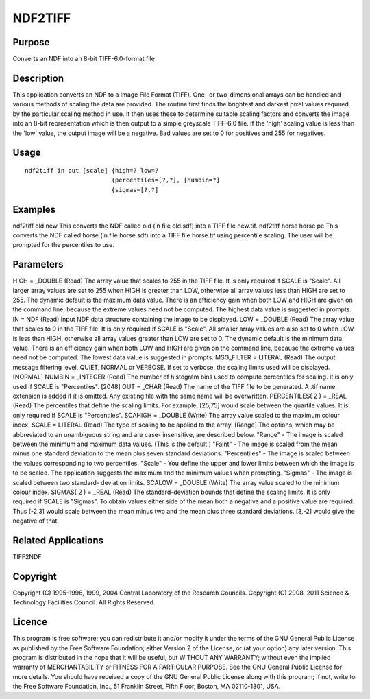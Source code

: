 

NDF2TIFF
========


Purpose
~~~~~~~
Converts an NDF into an 8-bit TIFF-6.0-format file


Description
~~~~~~~~~~~
This application converts an NDF to a Image File Format (TIFF). One-
or two-dimensional arrays can be handled and various methods of
scaling the data are provided.
The routine first finds the brightest and darkest pixel values
required by the particular scaling method in use. It then uses these
to determine suitable scaling factors and converts the image into an
8-bit representation which is then output to a simple greyscale
TIFF-6.0 file.
If the 'high' scaling value is less than the 'low' value, the output
image will be a negative. Bad values are set to 0 for positives and
255 for negatives.


Usage
~~~~~


::

    
       ndf2tiff in out [scale] {high=? low=?
                               {percentiles=[?,?], [numbin=?]
                               {sigmas=[?,?]
       



Examples
~~~~~~~~
ndf2tiff old new
This converts the NDF called old (in file old.sdf) into a TIFF file
new.tif.
ndf2tiff horse horse pe
This converts the NDF called horse (in file horse.sdf) into a TIFF
file horse.tif using percentile scaling. The user will be prompted for
the percentiles to use.



Parameters
~~~~~~~~~~
HIGH = _DOUBLE (Read) The array value that scales to 255 in the TIFF
file. It is only required if SCALE is "Scale". All larger array values
are set to 255 when HIGH is greater than LOW, otherwise all array
values less than HIGH are set to 255. The dynamic default is the
maximum data value. There is an efficiency gain when both LOW and HIGH
are given on the command line, because the extreme values need not be
computed. The highest data value is suggested in prompts. IN = NDF
(Read) Input NDF data structure containing the image to be displayed.
LOW = _DOUBLE (Read) The array value that scales to 0 in the TIFF
file. It is only required if SCALE is "Scale". All smaller array
values are also set to 0 when LOW is less than HIGH, otherwise all
array values greater than LOW are set to 0. The dynamic default is the
minimum data value. There is an efficiency gain when both LOW and HIGH
are given on the command line, because the extreme values need not be
computed. The lowest data value is suggested in prompts. MSG_FILTER =
LITERAL (Read) The output message filtering level, QUIET, NORMAL or
VERBOSE. If set to verbose, the scaling limits used will be displayed.
[NORMAL] NUMBIN = _INTEGER (Read) The number of histogram bins used to
compute percentiles for scaling. It is only used if SCALE is
"Percentiles". [2048] OUT = _CHAR (Read) The name of the TIFF file to
be generated. A .tif name extension is added if it is omitted. Any
existing file with the same name will be overwritten. PERCENTILES( 2 )
= _REAL (Read) The percentiles that define the scaling limits. For
example, [25,75] would scale between the quartile values. It is only
required if SCALE is "Percentiles". SCAHIGH = _DOUBLE (Write) The
array value scaled to the maximum colour index. SCALE = LITERAL (Read)
The type of scaling to be applied to the array. [Range] The options,
which may be abbreviated to an unambiguous string and are case-
insensitive, are described below. "Range" - The image is scaled
between the minimum and maximum data values. (This is the default.)
"Faint" - The image is scaled from the mean minus one standard
deviation to the mean plus seven standard deviations. "Percentiles" -
The image is scaled between the values corresponding to two
percentiles. "Scale" - You define the upper and lower limits between
which the image is to be scaled. The application suggests the maximum
and the minimum values when prompting. "Sigmas" - The image is scaled
between two standard- deviation limits. SCALOW = _DOUBLE (Write) The
array value scaled to the minimum colour index. SIGMAS( 2 ) = _REAL
(Read) The standard-deviation bounds that define the scaling limits.
It is only required if SCALE is "Sigmas". To obtain values either side
of the mean both a negative and a positive value are required. Thus
[-2,3] would scale between the mean minus two and the mean plus three
standard deviations. [3,-2] would give the negative of that.


Related Applications
~~~~~~~~~~~~~~~~~~~~
TIFF2NDF


Copyright
~~~~~~~~~
Copyright (C) 1995-1996, 1999, 2004 Central Laboratory of the Research
Councils. Copyright (C) 2008, 2011 Science & Technology Facilities
Council. All Rights Reserved.


Licence
~~~~~~~
This program is free software; you can redistribute it and/or modify
it under the terms of the GNU General Public License as published by
the Free Software Foundation; either Version 2 of the License, or (at
your option) any later version.
This program is distributed in the hope that it will be useful, but
WITHOUT ANY WARRANTY; without even the implied warranty of
MERCHANTABILITY or FITNESS FOR A PARTICULAR PURPOSE. See the GNU
General Public License for more details.
You should have received a copy of the GNU General Public License
along with this program; if not, write to the Free Software
Foundation, Inc., 51 Franklin Street, Fifth Floor, Boston, MA
02110-1301, USA.


